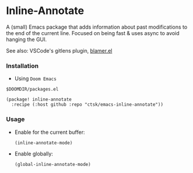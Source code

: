 * Inline-Annotate

A (small) Emacs package that adds information about past modifications to the
 end of the current line. Focused on being fast & uses async to avoid hanging the GUI.

See also: VSCode's gitlens plugin, [[https://github.com/Artawower/blamer.el][blamer.el]]

*** Installation

- Using =Doom Emacs=

=$DOOMDIR/packages.el=
  #+begin_src elisp
(package! inline-annotate
  :recipe (:host github :repo "ctsk/emacs-inline-annotate"))
  #+end_src

*** Usage

- Enable for the current buffer:

  =(inline-annotate-mode)=

- Enable globally:

  =(global-inline-annotate-mode)=

